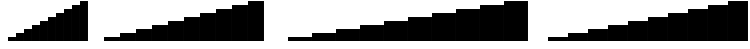 SplineFontDB: 3.2
FontName: BlockBars
FullName: Block Bars
FamilyName: Block Bars
Weight: Regular
Copyright: Copyright (c) 2020, Konrad K
UComments: "2020-11-17: Created with FontForge (http://fontforge.org)"
Version: 001.000
ItalicAngle: 0
UnderlinePosition: -100
UnderlineWidth: 50
Ascent: 800
Descent: 200
InvalidEm: 0
LayerCount: 2
Layer: 0 0 "Warstwa t+AUIA-a" 1
Layer: 1 0 "Plan pierwszy" 0
XUID: [1021 1021 -1249086466 7174026]
StyleMap: 0x0000
FSType: 0
OS2Version: 0
OS2_WeightWidthSlopeOnly: 0
OS2_UseTypoMetrics: 1
CreationTime: 1605617769
ModificationTime: 1605621124
OS2TypoAscent: 0
OS2TypoAOffset: 1
OS2TypoDescent: 0
OS2TypoDOffset: 1
OS2TypoLinegap: 90
OS2WinAscent: 0
OS2WinAOffset: 1
OS2WinDescent: 0
OS2WinDOffset: 1
HheadAscent: 0
HheadAOffset: 1
HheadDescent: 0
HheadDOffset: 1
OS2Vendor: 'PfEd'
MarkAttachClasses: 1
DEI: 91125
Encoding: ISO8859-1
UnicodeInterp: none
NameList: AGL For New Fonts
DisplaySize: -48
AntiAlias: 1
FitToEm: 0
WinInfo: 0 28 10
BeginPrivate: 0
EndPrivate
BeginChars: 256 45

StartChar: zero
Encoding: 48 48 0
Width: 400
Flags: HMW
LayerCount: 2
EndChar

StartChar: one
Encoding: 49 49 1
Width: 400
Flags: MW
LayerCount: 2
Fore
SplineSet
0 -100 m 1
 400 -100 l 5
 400 -200 l 1
 0 -200 l 1
 0 -100 l 1
EndSplineSet
EndChar

StartChar: two
Encoding: 50 50 2
Width: 400
Flags: MW
LayerCount: 2
Fore
SplineSet
0 0 m 1
 400 0 l 5
 400 -200 l 1
 0 -200 l 1
 0 0 l 1
EndSplineSet
EndChar

StartChar: three
Encoding: 51 51 3
Width: 400
Flags: MW
LayerCount: 2
Fore
SplineSet
0 100 m 1
 400 100 l 5
 400 -200 l 1
 0 -200 l 1
 0 100 l 1
EndSplineSet
EndChar

StartChar: four
Encoding: 52 52 4
Width: 400
Flags: MW
LayerCount: 2
Fore
SplineSet
0 200 m 1
 400 200 l 5
 400 -200 l 5
 0 -200 l 1
 0 200 l 1
EndSplineSet
EndChar

StartChar: five
Encoding: 53 53 5
Width: 400
Flags: MW
LayerCount: 2
Fore
SplineSet
0 300 m 1
 400 300 l 5
 400 -200 l 1
 0 -200 l 1
 0 300 l 1
EndSplineSet
EndChar

StartChar: six
Encoding: 54 54 6
Width: 400
Flags: MW
LayerCount: 2
Fore
SplineSet
0 400 m 1
 400 400 l 5
 400 -200 l 1
 0 -200 l 1
 0 400 l 1
EndSplineSet
EndChar

StartChar: seven
Encoding: 55 55 7
Width: 400
Flags: MW
LayerCount: 2
Fore
SplineSet
0 500 m 1
 400 500 l 5
 400 -200 l 5
 0 -200 l 1
 0 500 l 1
EndSplineSet
EndChar

StartChar: eight
Encoding: 56 56 8
Width: 400
Flags: MW
LayerCount: 2
Fore
SplineSet
0 600 m 1
 400 600 l 5
 400 -200 l 1
 0 -200 l 1
 0 600 l 1
EndSplineSet
EndChar

StartChar: nine
Encoding: 57 57 9
Width: 400
Flags: MW
LayerCount: 2
Fore
SplineSet
0 700 m 5
 400 700 l 1
 400 -200 l 1
 0 -200 l 1
 0 700 l 5
EndSplineSet
EndChar

StartChar: space
Encoding: 32 32 10
Width: 400
Flags: W
LayerCount: 2
Fore
Validated: 1
EndChar

StartChar: colon
Encoding: 58 58 11
Width: 400
Flags: MW
LayerCount: 2
Fore
SplineSet
0 800 m 1
 400 800 l 1
 400 -200 l 5
 0 -200 l 1
 0 800 l 1
EndSplineSet
EndChar

StartChar: a
Encoding: 97 97 12
Width: 500
Flags: HMW
LayerCount: 2
EndChar

StartChar: b
Encoding: 98 98 13
Width: 500
Flags: HMW
LayerCount: 2
Fore
SplineSet
0 -100 m 1
 500 -100 l 5
 500 -200 l 1
 0 -200 l 1
 0 -100 l 1
EndSplineSet
EndChar

StartChar: c
Encoding: 99 99 14
Width: 500
Flags: MW
LayerCount: 2
Fore
SplineSet
0 0 m 1
 500 0 l 5
 500 -200 l 1
 0 -200 l 1
 0 0 l 1
EndSplineSet
EndChar

StartChar: d
Encoding: 100 100 15
Width: 500
Flags: MW
LayerCount: 2
Fore
SplineSet
0 100 m 1
 500 100 l 5
 500 -200 l 1
 0 -200 l 1
 0 100 l 1
EndSplineSet
EndChar

StartChar: e
Encoding: 101 101 16
Width: 500
Flags: MW
LayerCount: 2
Fore
SplineSet
0 200 m 1
 500 200 l 5
 500 -200 l 5
 0 -200 l 1
 0 200 l 1
EndSplineSet
EndChar

StartChar: f
Encoding: 102 102 17
Width: 500
Flags: MW
LayerCount: 2
Fore
SplineSet
0 300 m 1
 500 300 l 5
 500 -200 l 1
 0 -200 l 1
 0 300 l 1
EndSplineSet
EndChar

StartChar: g
Encoding: 103 103 18
Width: 500
Flags: MW
LayerCount: 2
Fore
SplineSet
0 400 m 1
 500 400 l 5
 500 -200 l 1
 0 -200 l 1
 0 400 l 1
EndSplineSet
EndChar

StartChar: h
Encoding: 104 104 19
Width: 500
Flags: MW
LayerCount: 2
Fore
SplineSet
0 500 m 1
 500 500 l 5
 500 -200 l 5
 0 -200 l 1
 0 500 l 1
EndSplineSet
EndChar

StartChar: i
Encoding: 105 105 20
Width: 500
Flags: MW
LayerCount: 2
Fore
SplineSet
0 600 m 1
 500 600 l 5
 500 -200 l 1
 0 -200 l 1
 0 600 l 1
EndSplineSet
EndChar

StartChar: j
Encoding: 106 106 21
Width: 500
Flags: MW
LayerCount: 2
Fore
SplineSet
0 700 m 5
 500 700 l 1
 500 -200 l 1
 0 -200 l 1
 0 700 l 5
EndSplineSet
EndChar

StartChar: k
Encoding: 107 107 22
Width: 500
Flags: MW
LayerCount: 2
Fore
SplineSet
0 800 m 1
 500 800 l 1
 500 -200 l 5
 0 -200 l 1
 0 800 l 1
EndSplineSet
EndChar

StartChar: A
Encoding: 65 65 23
Width: 600
Flags: HMW
LayerCount: 2
EndChar

StartChar: slash
Encoding: 47 47 24
Width: 200
Flags: HMW
LayerCount: 2
Fore
SplineSet
0 800 m 1
 200 800 l 1
 200 -200 l 5
 0 -200 l 1
 0 800 l 1
EndSplineSet
EndChar

StartChar: B
Encoding: 66 66 25
Width: 600
Flags: HMW
LayerCount: 2
Fore
SplineSet
0 -100 m 1
 600 -100 l 5
 600 -200 l 1
 0 -200 l 1
 0 -100 l 1
EndSplineSet
EndChar

StartChar: C
Encoding: 67 67 26
Width: 600
Flags: HMW
LayerCount: 2
Fore
SplineSet
0 0 m 1
 600 0 l 5
 600 -200 l 1
 0 -200 l 1
 0 0 l 1
EndSplineSet
EndChar

StartChar: D
Encoding: 68 68 27
Width: 600
Flags: HMW
LayerCount: 2
Fore
SplineSet
0 100 m 1
 600 100 l 5
 600 -200 l 1
 0 -200 l 1
 0 100 l 1
EndSplineSet
EndChar

StartChar: E
Encoding: 69 69 28
Width: 600
Flags: HMW
LayerCount: 2
Fore
SplineSet
0 200 m 1
 600 200 l 5
 600 -200 l 5
 0 -200 l 1
 0 200 l 1
EndSplineSet
EndChar

StartChar: F
Encoding: 70 70 29
Width: 600
Flags: HMW
LayerCount: 2
Fore
SplineSet
0 300 m 1
 600 300 l 5
 600 -200 l 1
 0 -200 l 1
 0 300 l 1
EndSplineSet
EndChar

StartChar: G
Encoding: 71 71 30
Width: 600
Flags: HMW
LayerCount: 2
Fore
SplineSet
0 400 m 1
 600 400 l 5
 600 -200 l 1
 0 -200 l 1
 0 400 l 1
EndSplineSet
EndChar

StartChar: H
Encoding: 72 72 31
Width: 600
Flags: HMW
LayerCount: 2
Fore
SplineSet
0 500 m 1
 600 500 l 5
 600 -200 l 5
 0 -200 l 1
 0 500 l 1
EndSplineSet
EndChar

StartChar: I
Encoding: 73 73 32
Width: 600
Flags: HMW
LayerCount: 2
Fore
SplineSet
0 600 m 1
 600 600 l 5
 600 -200 l 1
 0 -200 l 1
 0 600 l 1
EndSplineSet
EndChar

StartChar: J
Encoding: 74 74 33
Width: 600
Flags: HMW
LayerCount: 2
Fore
SplineSet
0 700 m 5
 600 700 l 1
 600 -200 l 1
 0 -200 l 1
 0 700 l 5
EndSplineSet
EndChar

StartChar: K
Encoding: 75 75 34
Width: 600
Flags: HMW
LayerCount: 2
Fore
SplineSet
0 800 m 1
 600 800 l 1
 600 -200 l 5
 0 -200 l 1
 0 800 l 1
EndSplineSet
EndChar

StartChar: percent
Encoding: 37 37 35
Width: 200
Flags: HMW
LayerCount: 2
EndChar

StartChar: ampersand
Encoding: 38 38 36
Width: 200
Flags: HMW
LayerCount: 2
Fore
SplineSet
0 -100 m 1
 200 -100 l 5
 200 -200 l 1
 0 -200 l 1
 0 -100 l 1
EndSplineSet
EndChar

StartChar: quotesingle
Encoding: 39 39 37
Width: 200
Flags: HMW
LayerCount: 2
Fore
SplineSet
0 0 m 1
 200 0 l 5
 200 -200 l 1
 0 -200 l 1
 0 0 l 1
EndSplineSet
EndChar

StartChar: parenleft
Encoding: 40 40 38
Width: 200
Flags: HMW
LayerCount: 2
Fore
SplineSet
0 100 m 1
 200 100 l 5
 200 -200 l 1
 0 -200 l 1
 0 100 l 1
EndSplineSet
EndChar

StartChar: parenright
Encoding: 41 41 39
Width: 200
Flags: HMW
LayerCount: 2
Fore
SplineSet
0 200 m 1
 200 200 l 5
 200 -200 l 5
 0 -200 l 1
 0 200 l 1
EndSplineSet
EndChar

StartChar: asterisk
Encoding: 42 42 40
Width: 200
Flags: HMW
LayerCount: 2
Fore
SplineSet
0 300 m 1
 200 300 l 5
 200 -200 l 1
 0 -200 l 1
 0 300 l 1
EndSplineSet
EndChar

StartChar: plus
Encoding: 43 43 41
Width: 200
Flags: HMW
LayerCount: 2
Fore
SplineSet
0 400 m 1
 200 400 l 5
 200 -200 l 1
 0 -200 l 1
 0 400 l 1
EndSplineSet
EndChar

StartChar: comma
Encoding: 44 44 42
Width: 200
Flags: HMW
LayerCount: 2
Fore
SplineSet
0 500 m 1
 200 500 l 5
 200 -200 l 5
 0 -200 l 1
 0 500 l 1
EndSplineSet
EndChar

StartChar: hyphen
Encoding: 45 45 43
Width: 200
Flags: HMW
LayerCount: 2
Fore
SplineSet
0 600 m 1
 200 600 l 5
 200 -200 l 1
 0 -200 l 1
 0 600 l 1
EndSplineSet
EndChar

StartChar: period
Encoding: 46 46 44
Width: 200
Flags: HMW
LayerCount: 2
Fore
SplineSet
0 700 m 5
 200 700 l 1
 200 -200 l 1
 0 -200 l 1
 0 700 l 5
EndSplineSet
EndChar
EndChars
EndSplineFont
